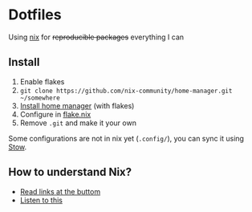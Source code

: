 * Dotfiles

Using [[https://nixos.org/][nix]] for +reproducible packages+ everything I can

** Install

1. Enable flakes
2. =git clone https://github.com/nix-community/home-manager.git ~/somewhere=
3. [[https://nix-community.github.io/home-manager/index.html#sec-flakes-standalone][Install home manager]] (with flakes)
4. Configure in [[./nixpkgs/flake.nix][flake.nix]]
5. Remove =.git= and make it your own

Some configurations are not in nix yet (=.config/=), you can sync it using [[https://www.gnu.org/software/stow/][Stow]].

** How to understand Nix?

- [[https://github.com/hlissner/dotfiles#frequently-asked-questions][Read links at the buttom]]
- [[https://www.youtube.com/watch?v=Eni9PPPPBpg][Listen to this]]
